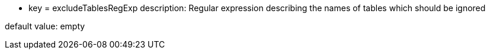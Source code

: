 * key = excludeTablesRegExp
description: Regular expression describing the names of tables which should be ignored

default value: empty
